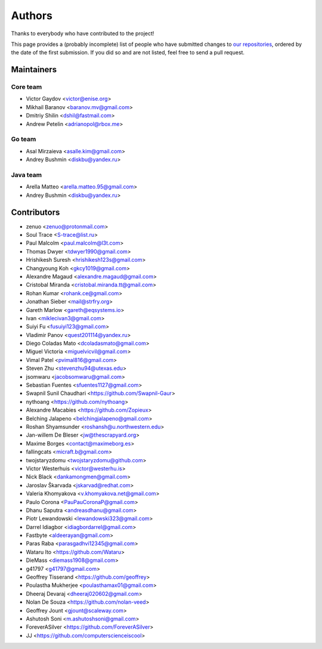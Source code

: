 Authors
*******

Thanks to everybody who have contributed to the project!

This page provides a (probably incomplete) list of people who have submitted changes to `our repositories <https://github.com/roc-streaming>`_, ordered by the date of the first submission. If you did so and are not listed, feel free to send a pull request.

.. _maintainers:

Maintainers
===========

Core team
~~~~~~~~~

* Victor Gaydov <victor@enise.org>
* Mikhail Baranov <baranov.mv@gmail.com>
* Dmitriy Shilin <dshil@fastmail.com>
* Andrew Petelin <adrianopol@rbox.me>

Go team
~~~~~~~

* Asal Mirzaieva <asalle.kim@gmail.com>
* Andrey Bushmin <diskbu@yandex.ru>

Java team
~~~~~~~~~

* Arella Matteo <arella.matteo.95@gmail.com>
* Andrey Bushmin <diskbu@yandex.ru>

Contributors
============

* zenuo <zenuo@protonmail.com>
* Soul Trace <S-trace@list.ru>
* Paul Malcolm <paul.malcolm@l3t.com>
* Thomas Dwyer <tdwyer1990@gmail.com>
* Hrishikesh Suresh <hrishikesh123s@gmail.com>
* Changyoung Koh <gkcy1019@gmail.com>
* Alexandre Magaud <alexandre.magaud@gmail.com>
* Cristobal Miranda <cristobal.miranda.tt@gmail.com>
* Rohan Kumar <rohank.ce@gmail.com>
* Jonathan Sieber <mail@strfry.org>
* Gareth Marlow <gareth@eqsystems.io>
* Ivan <miklecivan3@gmail.com>
* Suiyi Fu <fusuiyi123@gmail.com>
* Vladimir Panov <quest201114@yandex.ru>
* Diego Coladas Mato <dcoladasmato@gmail.com>
* Miguel Victoria <miguelvicvil@gmail.com>
* Vimal Patel <pvimal816@gmail.com>
* Steven Zhu <stevenzhu94@utexas.edu>
* jsomwaru <jacobsomwaru@gmail.com>
* Sebastian Fuentes <sfuentes1127@gmail.com>
* Swapnil Sunil Chaudhari <https://github.com/Swapnil-Gaur>
* nythoang <https://github.com/nythoang>
* Alexandre Macabies <https://github.com/Zopieux>
* Belching Jalapeno <belchingjalapeno@gmail.com>
* Roshan Shyamsunder <roshansh@u.northwestern.edu>
* Jan-willem De Bleser <jw@thescrapyard.org>
* Maxime Borges <contact@maximeborg.es>
* fallingcats <micraft.b@gmail.com>
* twojstaryzdomu <twojstaryzdomu@github.com>
* Victor Westerhuis <victor@westerhu.is>
* Nick Black <dankamongmen@gmail.com>
* Jaroslav Škarvada <jskarvad@redhat.com>
* Valeria Khomyakova <v.khomyakova.net@gmail.com>
* Paulo Corona <PauPauCoronaP@gmail.com>
* Dhanu Saputra <andreasdhanu@gmail.com>
* Piotr Lewandowski <lewandowski323@gmail.com>
* Darrel Idiagbor <idiagbordarrel@gmail.com>
* Fastbyte <aldeerayan@gmail.com>
* Paras Raba <parasgadhvi12345@gmail.com>
* Wataru Ito <https://github.com/Wataru>
* DieMass <diemass1908@gmail.com>
* g41797 <g41797@gmail.com>
* Geoffrey Tisserand <https://github.com/geoffrey>
* Poulastha Mukherjee <poulasthamax01@gmail.com>
* Dheeraj Devaraj <dheeraj020602@gmail.com>
* Nolan De Souza <https://github.com/nolan-veed>
* Geoffrey Jount <gjount@scaleway.com>
* Ashutosh Soni <m.ashutoshsoni@gmail.com>
* ForeverASilver <https://github.com/ForeverASilver>
* JJ <https://github.com/computerscienceiscool>
